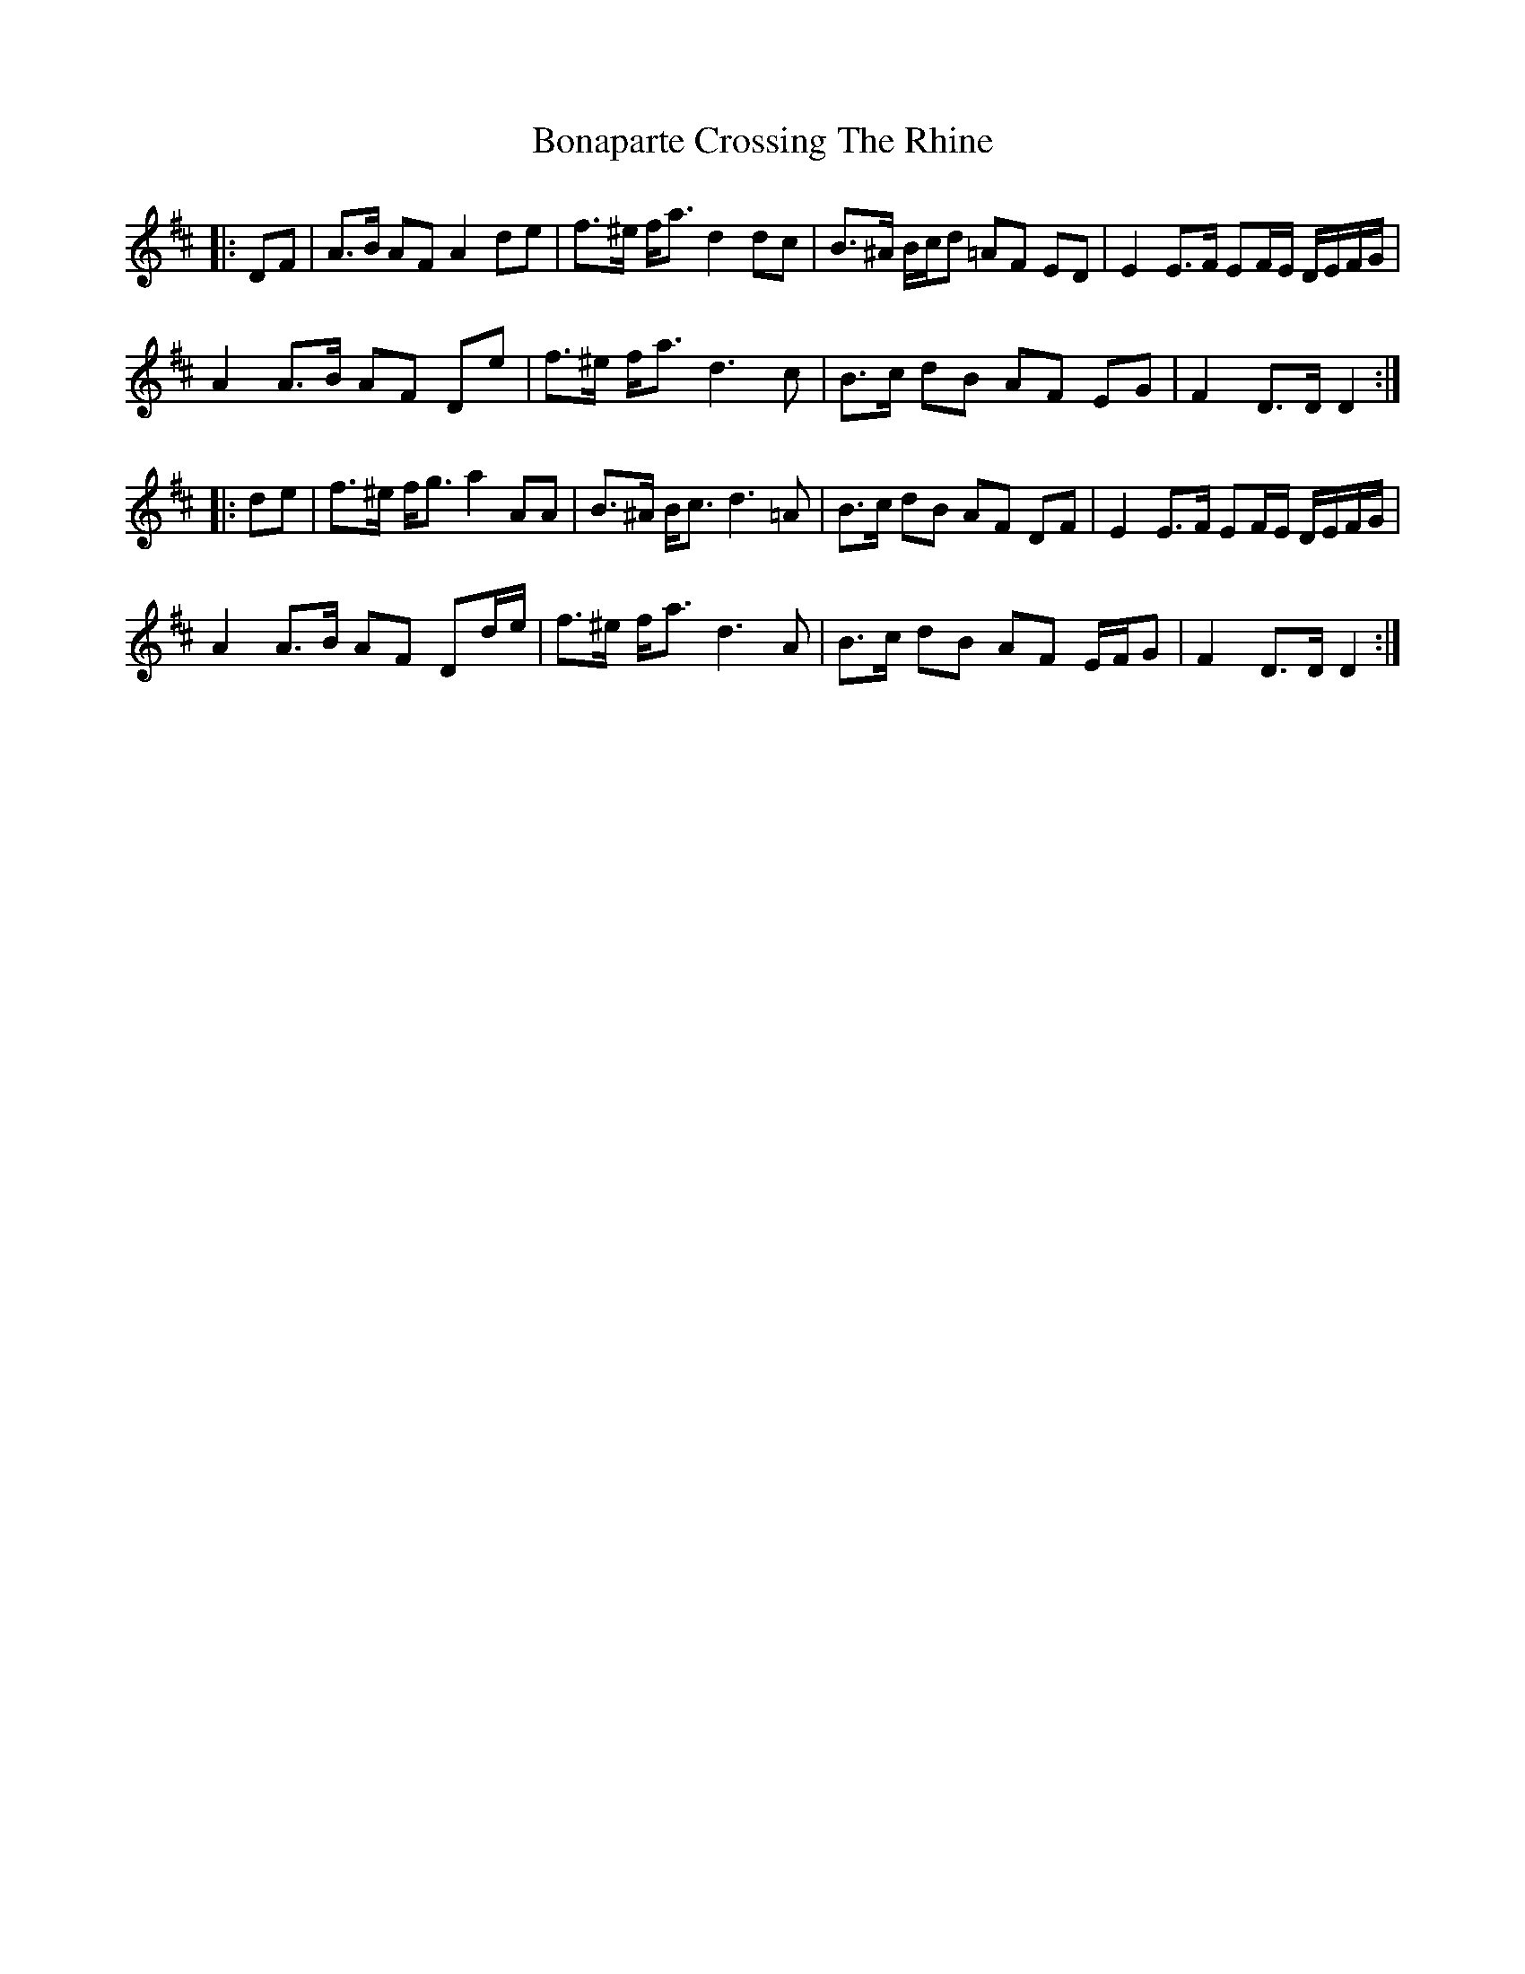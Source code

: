 X: 4385
T: Bonaparte Crossing The Rhine
R: march
M: 
K: Dmajor
|:DF|A>B AF A2 de|f>^e f<a d2 dc|B>^A B/c/d =AF ED|E2 E>F EF/E/ D/E/F/G/|
A2 A>B AF De|f>^e f<a d3 c|B>c dB AF EG|F2 D>D D2:|
|:de|f>^e f<g a2 AA|B>^A B<c d3 =A|B>c dB AF DF|E2 E>F EF/E/ D/E/F/G/|
A2 A>B AF Dd/e/|f>^e f<a d3 A|B>c dB AF E/F/G|F2 D>D D2:|

